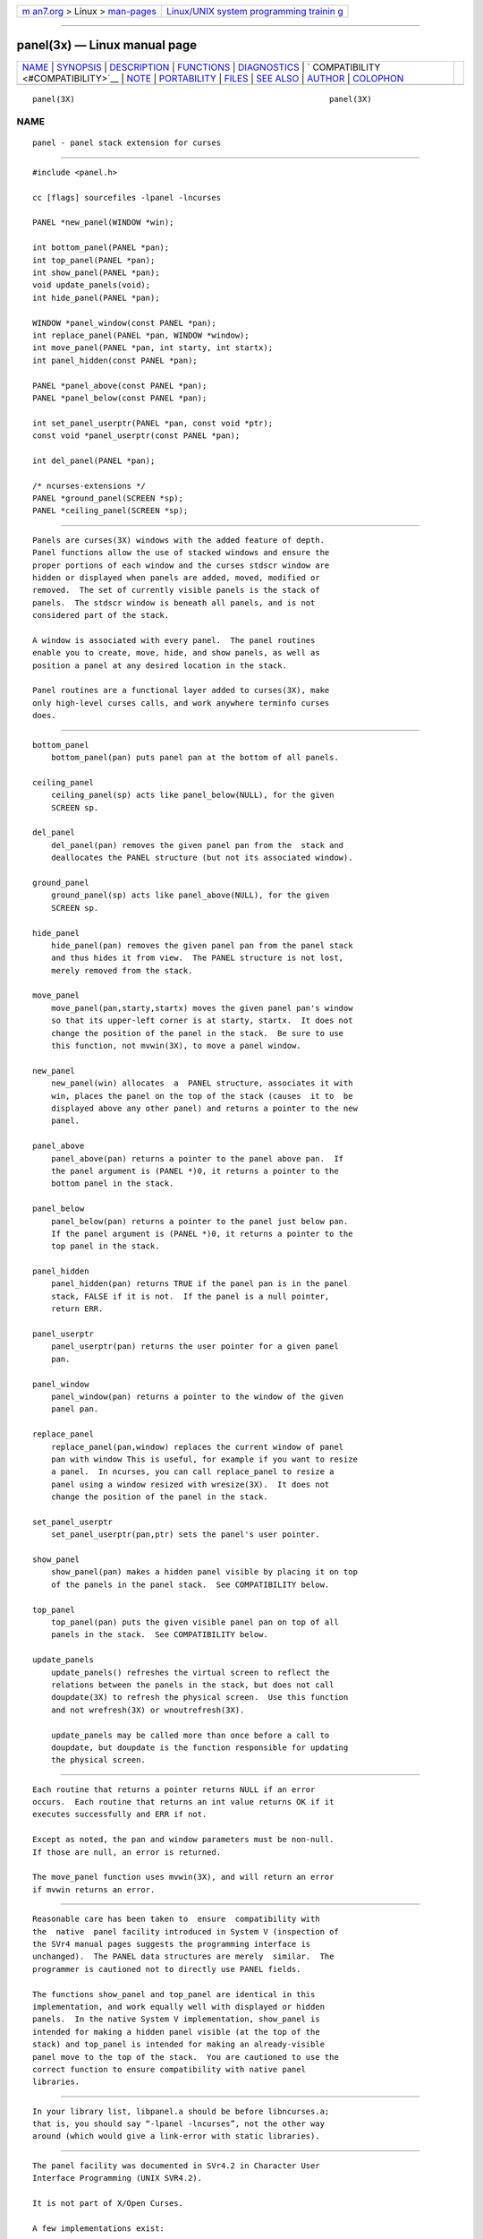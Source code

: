 .. container:: page-top

.. container:: nav-bar

   +----------------------------------+----------------------------------+
   | `m                               | `Linux/UNIX system programming   |
   | an7.org <../../../index.html>`__ | trainin                          |
   | > Linux >                        | g <http://man7.org/training/>`__ |
   | `man-pages <../index.html>`__    |                                  |
   +----------------------------------+----------------------------------+

--------------

panel(3x) — Linux manual page
=============================

+-----------------------------------+-----------------------------------+
| `NAME <#NAME>`__ \|               |                                   |
| `SYNOPSIS <#SYNOPSIS>`__ \|       |                                   |
| `DESCRIPTION <#DESCRIPTION>`__ \| |                                   |
| `FUNCTIONS <#FUNCTIONS>`__ \|     |                                   |
| `DIAGNOSTICS <#DIAGNOSTICS>`__ \| |                                   |
| `                                 |                                   |
| COMPATIBILITY <#COMPATIBILITY>`__ |                                   |
| \| `NOTE <#NOTE>`__ \|            |                                   |
| `PORTABILITY <#PORTABILITY>`__ \| |                                   |
| `FILES <#FILES>`__ \|             |                                   |
| `SEE ALSO <#SEE_ALSO>`__ \|       |                                   |
| `AUTHOR <#AUTHOR>`__ \|           |                                   |
| `COLOPHON <#COLOPHON>`__          |                                   |
+-----------------------------------+-----------------------------------+
| .. container:: man-search-box     |                                   |
+-----------------------------------+-----------------------------------+

::

   panel(3X)                                                      panel(3X)

NAME
-------------------------------------------------

::

          panel - panel stack extension for curses


---------------------------------------------------------

::

          #include <panel.h>

          cc [flags] sourcefiles -lpanel -lncurses

          PANEL *new_panel(WINDOW *win);

          int bottom_panel(PANEL *pan);
          int top_panel(PANEL *pan);
          int show_panel(PANEL *pan);
          void update_panels(void);
          int hide_panel(PANEL *pan);

          WINDOW *panel_window(const PANEL *pan);
          int replace_panel(PANEL *pan, WINDOW *window);
          int move_panel(PANEL *pan, int starty, int startx);
          int panel_hidden(const PANEL *pan);

          PANEL *panel_above(const PANEL *pan);
          PANEL *panel_below(const PANEL *pan);

          int set_panel_userptr(PANEL *pan, const void *ptr);
          const void *panel_userptr(const PANEL *pan);

          int del_panel(PANEL *pan);

          /* ncurses-extensions */
          PANEL *ground_panel(SCREEN *sp);
          PANEL *ceiling_panel(SCREEN *sp);


---------------------------------------------------------------

::

          Panels are curses(3X) windows with the added feature of depth.
          Panel functions allow the use of stacked windows and ensure the
          proper portions of each window and the curses stdscr window are
          hidden or displayed when panels are added, moved, modified or
          removed.  The set of currently visible panels is the stack of
          panels.  The stdscr window is beneath all panels, and is not
          considered part of the stack.

          A window is associated with every panel.  The panel routines
          enable you to create, move, hide, and show panels, as well as
          position a panel at any desired location in the stack.

          Panel routines are a functional layer added to curses(3X), make
          only high-level curses calls, and work anywhere terminfo curses
          does.


-----------------------------------------------------------

::

      bottom_panel
          bottom_panel(pan) puts panel pan at the bottom of all panels.

      ceiling_panel
          ceiling_panel(sp) acts like panel_below(NULL), for the given
          SCREEN sp.

      del_panel
          del_panel(pan) removes the given panel pan from the  stack and
          deallocates the PANEL structure (but not its associated window).

      ground_panel
          ground_panel(sp) acts like panel_above(NULL), for the given
          SCREEN sp.

      hide_panel
          hide_panel(pan) removes the given panel pan from the panel stack
          and thus hides it from view.  The PANEL structure is not lost,
          merely removed from the stack.

      move_panel
          move_panel(pan,starty,startx) moves the given panel pan's window
          so that its upper-left corner is at starty, startx.  It does not
          change the position of the panel in the stack.  Be sure to use
          this function, not mvwin(3X), to move a panel window.

      new_panel
          new_panel(win) allocates  a  PANEL structure, associates it with
          win, places the panel on the top of the stack (causes  it to  be
          displayed above any other panel) and returns a pointer to the new
          panel.

      panel_above
          panel_above(pan) returns a pointer to the panel above pan.  If
          the panel argument is (PANEL *)0, it returns a pointer to the
          bottom panel in the stack.

      panel_below
          panel_below(pan) returns a pointer to the panel just below pan.
          If the panel argument is (PANEL *)0, it returns a pointer to the
          top panel in the stack.

      panel_hidden
          panel_hidden(pan) returns TRUE if the panel pan is in the panel
          stack, FALSE if it is not.  If the panel is a null pointer,
          return ERR.

      panel_userptr
          panel_userptr(pan) returns the user pointer for a given panel
          pan.

      panel_window
          panel_window(pan) returns a pointer to the window of the given
          panel pan.

      replace_panel
          replace_panel(pan,window) replaces the current window of panel
          pan with window This is useful, for example if you want to resize
          a panel.  In ncurses, you can call replace_panel to resize a
          panel using a window resized with wresize(3X).  It does not
          change the position of the panel in the stack.

      set_panel_userptr
          set_panel_userptr(pan,ptr) sets the panel's user pointer.

      show_panel
          show_panel(pan) makes a hidden panel visible by placing it on top
          of the panels in the panel stack.  See COMPATIBILITY below.

      top_panel
          top_panel(pan) puts the given visible panel pan on top of all
          panels in the stack.  See COMPATIBILITY below.

      update_panels
          update_panels() refreshes the virtual screen to reflect the
          relations between the panels in the stack, but does not call
          doupdate(3X) to refresh the physical screen.  Use this function
          and not wrefresh(3X) or wnoutrefresh(3X).

          update_panels may be called more than once before a call to
          doupdate, but doupdate is the function responsible for updating
          the physical screen.


---------------------------------------------------------------

::

          Each routine that returns a pointer returns NULL if an error
          occurs.  Each routine that returns an int value returns OK if it
          executes successfully and ERR if not.

          Except as noted, the pan and window parameters must be non-null.
          If those are null, an error is returned.

          The move_panel function uses mvwin(3X), and will return an error
          if mvwin returns an error.


-------------------------------------------------------------------

::

          Reasonable care has been taken to  ensure  compatibility with
          the  native  panel facility introduced in System V (inspection of
          the SVr4 manual pages suggests the programming interface is
          unchanged).  The PANEL data structures are merely  similar.  The
          programmer is cautioned not to directly use PANEL fields.

          The functions show_panel and top_panel are identical in this
          implementation, and work equally well with displayed or hidden
          panels.  In the native System V implementation, show_panel is
          intended for making a hidden panel visible (at the top of the
          stack) and top_panel is intended for making an already-visible
          panel move to the top of the stack.  You are cautioned to use the
          correct function to ensure compatibility with native panel
          libraries.


-------------------------------------------------

::

          In your library list, libpanel.a should be before libncurses.a;
          that is, you should say “-lpanel -lncurses”, not the other way
          around (which would give a link-error with static libraries).


---------------------------------------------------------------

::

          The panel facility was documented in SVr4.2 in Character User
          Interface Programming (UNIX SVR4.2).

          It is not part of X/Open Curses.

          A few implementations exist:

          •   Systems based on SVr4 source code, e.g., Solaris, provide
              this library.

          •   ncurses (since version 0.6 in 1993) and PDCurses (since
              version 2.2 in 1995) provide a panel library whose common
              ancestor was a public domain implementation by Warren Tucker
              published in u386mon 2.20 (1990).

              According to Tucker, the SystemV panel library was first
              released in SVr3.2 (1988), and his implementation helped with
              a port to SVr3.1 (1987).

              Several developers have improved each of these; they are no
              longer the same as Tucker's implementation.

          •   NetBSD 8 (2018) has a panel library begun by Valery Ushakov
              in 2015.  This is based on the AT&T documentation.


---------------------------------------------------

::

          panel.h interface for the panels library

          libpanel.a the panels library itself


---------------------------------------------------------

::

          curses(3X), curs_variables(3X),

          This describes ncurses version @NCURSES_MAJOR@.@NCURSES_MINOR@
          (patch @NCURSES_PATCH@).


-----------------------------------------------------

::

          Originally written by Warren Tucker <wht@n4hgf.mt-park.ga.us>,
          primarily to assist in porting u386mon to systems without a
          native panels library.

          Repackaged for ncurses by Zeyd ben-Halim.

          Juergen Pfeifer and Thomas E. Dickey revised/improved the
          library.

COLOPHON
---------------------------------------------------------

::

          This page is part of the ncurses (new curses) project.
          Information about the project can be found at 
          ⟨https://www.gnu.org/software/ncurses/ncurses.html⟩.  If you have
          a bug report for this manual page, send it to
          bug-ncurses-request@gnu.org.  This page was obtained from the
          project's upstream Git mirror of the CVS repository
          ⟨git://ncurses.scripts.mit.edu/ncurses.git⟩ on 2021-08-27.  (At
          that time, the date of the most recent commit that was found in
          the repository was 2021-05-23.)  If you discover any rendering
          problems in this HTML version of the page, or you believe there
          is a better or more up-to-date source for the page, or you have
          corrections or improvements to the information in this COLOPHON
          (which is not part of the original manual page), send a mail to
          man-pages@man7.org

                                                                  panel(3X)

--------------

--------------

.. container:: footer

   +-----------------------+-----------------------+-----------------------+
   | HTML rendering        |                       | |Cover of TLPI|       |
   | created 2021-08-27 by |                       |                       |
   | `Michael              |                       |                       |
   | Ker                   |                       |                       |
   | risk <https://man7.or |                       |                       |
   | g/mtk/index.html>`__, |                       |                       |
   | author of `The Linux  |                       |                       |
   | Programming           |                       |                       |
   | Interface <https:     |                       |                       |
   | //man7.org/tlpi/>`__, |                       |                       |
   | maintainer of the     |                       |                       |
   | `Linux man-pages      |                       |                       |
   | project <             |                       |                       |
   | https://www.kernel.or |                       |                       |
   | g/doc/man-pages/>`__. |                       |                       |
   |                       |                       |                       |
   | For details of        |                       |                       |
   | in-depth **Linux/UNIX |                       |                       |
   | system programming    |                       |                       |
   | training courses**    |                       |                       |
   | that I teach, look    |                       |                       |
   | `here <https://ma     |                       |                       |
   | n7.org/training/>`__. |                       |                       |
   |                       |                       |                       |
   | Hosting by `jambit    |                       |                       |
   | GmbH                  |                       |                       |
   | <https://www.jambit.c |                       |                       |
   | om/index_en.html>`__. |                       |                       |
   +-----------------------+-----------------------+-----------------------+

--------------

.. container:: statcounter

   |Web Analytics Made Easy - StatCounter|

.. |Cover of TLPI| image:: https://man7.org/tlpi/cover/TLPI-front-cover-vsmall.png
   :target: https://man7.org/tlpi/
.. |Web Analytics Made Easy - StatCounter| image:: https://c.statcounter.com/7422636/0/9b6714ff/1/
   :class: statcounter
   :target: https://statcounter.com/
